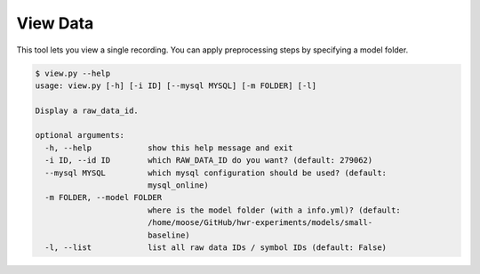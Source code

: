 View Data
================================

This tool lets you view a single recording. You can apply preprocessing
steps by specifying a model folder.

.. code:: bash

    $ view.py --help
    usage: view.py [-h] [-i ID] [--mysql MYSQL] [-m FOLDER] [-l]

    Display a raw_data_id.

    optional arguments:
      -h, --help            show this help message and exit
      -i ID, --id ID        which RAW_DATA_ID do you want? (default: 279062)
      --mysql MYSQL         which mysql configuration should be used? (default:
                            mysql_online)
      -m FOLDER, --model FOLDER
                            where is the model folder (with a info.yml)? (default:
                            /home/moose/GitHub/hwr-experiments/models/small-
                            baseline)
      -l, --list            list all raw data IDs / symbol IDs (default: False)
